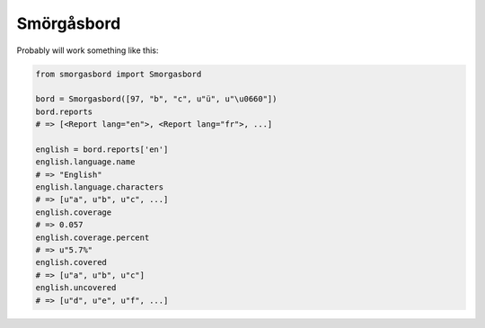 Smörgåsbord
===========

Probably will work something like this:

.. code-block:: python

    from smorgasbord import Smorgasbord

    bord = Smorgasbord([97, "b", "c", u"ü", u"\u0660"])
    bord.reports
    # => [<Report lang="en">, <Report lang="fr">, ...]

    english = bord.reports['en']
    english.language.name
    # => "English"
    english.language.characters
    # => [u"a", u"b", u"c", ...]
    english.coverage
    # => 0.057
    english.coverage.percent
    # => u"5.7%"
    english.covered
    # => [u"a", u"b", u"c"]
    english.uncovered
    # => [u"d", u"e", u"f", ...]
